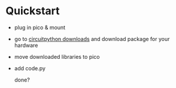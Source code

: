 * Quickstart

- plug in pico & mount
- go to [[https://circuitpython.org/downloads][circuitpython downloads]] and download package for your hardware
- move downloaded libraries to pico
- add code.py

  done?
